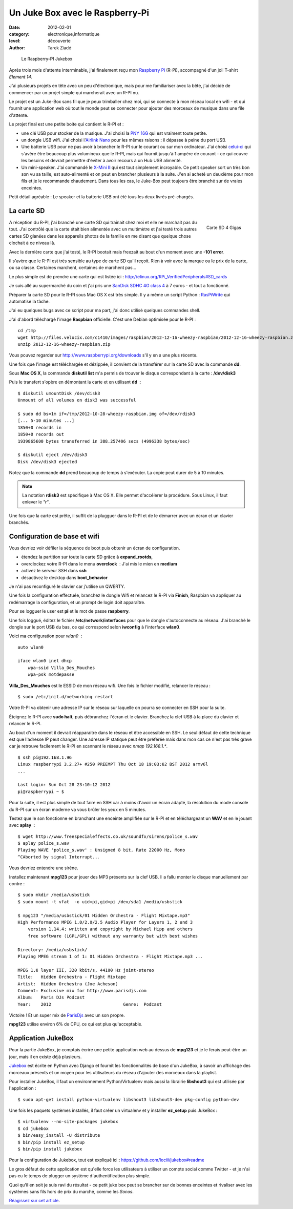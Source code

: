 Un Juke Box avec le Raspberry-Pi
================================

:date: 2012-02-01
:category: electronique,informatique
:level: découverte
:author: Tarek Ziadé


.. figure:: raspberry-jukebox.jpg

   Le Raspberry-PI Jukebox


Après trois mois d'attente interminable, j'ai finalement reçu mon
`Raspberry Pi <http://www.raspberrypi.org/>`_ (R-Pi), accompagné
d'un joli T-shirt *Element 14*.

J'ai plusieurs projets en tête avec un peu d'électronique, mais
pour me familiariser avec la bête, j'ai décidé de commencer par un projet
simple qui marcherait avec un R-PI nu.

Le projet est un Juke-Box sans fil que je peux trimballer chez moi, qui
se connecte à mon réseau local en wifi - et qui fournit une application web
où tout le monde peut se connecter pour ajouter des morceaux de musique
dans une file d'attente.

Le projet final est une petite boite qui contient le R-PI et :

- une clé USB pour stocker de la musique. J'ai choisi la
  `PNY 16G <http://www.amazon.fr/dp/B0052QT6BQ>`_ qui est vraiment toute
  petite.

- un dongle USB wifi. J'ai choisi l'`Airlink Nano
  <http://www.amazon.fr/gp/product/B003X26PMO>`_ pour les mêmes raisons : il
  dépasse à peine du port USB.

- Une batterie USB pour ne pas avoir à brancher le R-PI sur le courant ou sur
  mon ordinateur. J'ai choisi `celui-ci
  <http://www.amazon.fr/gp/product/B006LR6N3O>`_ qui s'avère être beaucoup plus
  volumineux que le R-PI, mais qui fournit jusqu'à 1 ampère de courant - ce qui
  couvre les besoins et devrait permettre d'éviter à avoir recours à un Hub USB
  alimenté.

- Un mini-speaker. J'ai commandé le `X-Mini II
  <http://www.amazon.fr/gp/product/B001UEBN42>`_ qui est tout simplement
  incroyable. Ce petit speaker sort un très bon son vu sa taille, est
  auto-alimenté et on peut en brancher plusieurs à la suite.  J'en ai acheté un
  deuxième pour mon fils et je le recommande chaudement.  Dans tous les cas, le
  Juke-Box peut toujours être branché sur de vraies enceintes.

Petit détail agréable : Le speaker et la batterie USB ont été tous les deux
livrés pré-chargés.



La carte SD
:::::::::::

.. figure:: http://ecx.images-amazon.com/images/I/41t75bYmx4L._SL500_AA300_.jpg
   :scale: 25
   :figclass: pull-right margin-left
   :target: http://www.amazon.fr/dp/B000WQKOQM/
   :align: right

   Carte SD 4 Gigas


A réception du R-PI, j'ai branché une carte SD qui traînait chez moi et elle
ne marchait pas du tout. J'ai contrôlé que la carte était bien alimentée
avec un multimètre et j'ai testé trois autres cartes SD glanées dans
les appareils photos de la famille en me disant que quelque chose clochait
à ce niveau là.

Avec la dernière carte que j'ai testé, le R-PI bootait mais freezait au
bout d'un moment avec une **-101 error**.

Il s'avère que le R-PI est très sensible au type de carte SD qu'il reçoit.
Rien à voir avec la marque ou le prix de la carte, ou sa classe. Certaines
marchent, certaines de marchent pas...

Le plus simple est de prendre une carte qui est listée ici :
http://elinux.org/RPi_VerifiedPeripherals#SD_cards

Je suis allé au supermarché du coin et j'ai pris une
`SanDisk SDHC 4G class 4 <http://www.amazon.fr/dp/B000WQKOQM/>`_ à
7 euros - et tout a fonctionné.

Préparer la carte SD pour le R-PI sous Mac OS X est très simple.
Il y a même un script Python : `RasPiWrite
<https://github.com/exaviorn/RasPiWrite>`_ qui automatise la tâche.

J'ai eu quelques bugs avec ce script pour ma part, j'ai donc utilisé quelques
commandes shell.

J'ai d'abord téléchargé l'image **Raspbian** officielle. C'est une
Debian optimisée pour le R-PI :

::

    cd /tmp
    wget http://files.velocix.com/c1410/images/raspbian/2012-12-16-wheezy-raspbian/2012-12-16-wheezy-raspbian.zip
    unzip 2012-12-16-wheezy-raspbian.zip

Vous pouvez regarder sur http://www.raspberrypi.org/downloads s'il y en a une
plus récente.

Une fois que l'image est téléchargée et dézippée, il convient de la transférer
sur la carte SD avec la commande **dd**.

Sous **Mac OS X**, la commande **diskutil list** m'a permis de trouver le
disque correspondant à la carte : **/dev/disk3**

Puis le transfert s'opère en démontant la carte et en utilisant **dd**  :

::

    $ diskutil umountDisk /dev/disk3
    Unmount of all volumes on disk3 was successful

    $ sudo dd bs=1m if=/tmp/2012-10-28-wheezy-raspbian.img of=/dev/rdisk3
    [... 5-10 minutes ...]
    1850+0 records in
    1850+0 records out
    1939865600 bytes transferred in 388.257496 secs (4996338 bytes/sec)

    $ diskutil eject /dev/disk3
    Disk /dev/disk3 ejected

Notez que la commande **dd** prend beaucoup de temps à s'exécuter. La copie
peut durer de 5 à 10 minutes.

.. note::

   La notation **rdisk3** est spécifique à Mac OS X. Elle permet d'accélerer
   la procédure. Sous Linux, il faut enlever le *"r"*.

Une fois que la carte est prête, il suffit de la plugguer dans le R-PI et de
le démarrer avec un écran et un clavier branchés.


Configuration de base et wifi
:::::::::::::::::::::::::::::

Vous devriez voir défiler la séquence de boot puis obtenir un écran
de configuration.

- étendez la partition sur toute la carte SD grâce à **expand_rootds**,
- overclockez votre R-PI dans le menu **overclock**  : J'ai mis le mien
  en **medium**
- activez le serveur SSH dans **ssh**
- désactivez le desktop dans **boot_behavior**

Je n'ai pas reconfiguré le clavier car j'utilise un QWERTY.

Une fois la configuration effectuée, branchez le dongle Wifi et
relancez le R-PI via **Finish**, Raspbian va appliquer au redémarrage
la configuration, et un prompt de login doit apparaître.

Pour se logguer le user est **pi** et le mot de passe **raspberry**.

Une fois loggué, éditez le fichier **/etc/network/interfaces**
pour que le dongle s'autoconnecte au réseau. J'ai branché le dongle sur
le port USB du bas, ce qui correspond selon **iwconfig** à l'interface
**wlan0**.

Voici ma configuration pour  *wlan0*  :

::

    auto wlan0

    iface wlan0 inet dhcp
        wpa-ssid Villa_Des_Mouches
        wpa-psk motdepasse


**Villa_Des_Mouches** est le ESSID de mon réseau wifi. Une fois le fichier
modifié, relancer le réseau :

::

    $ sudo /etc/init.d/networking restart


Votre R-PI va obtenir une adresse IP sur le réseau sur laquelle
on pourra se connecter en SSH pour la suite.

Éteignez le R-PI avec **sudo halt**, puis débranchez l'écran et le clavier.
Branchez la clef USB à la place du clavier et relancer le R-PI.

Au bout d'un moment il devrait réapparaitre dans le réseau et être
accessible en SSH. Le seul défaut de cette technique est que l'adresse
IP peut changer. Une adresse IP statique peut être préférée mais
dans mon cas ce n'est pas très grave car je retrouve facilement le R-PI
en scannant le réseau avec *nmap 192.168.1.**.

::

    $ ssh pi@192.168.1.96
    Linux raspberrypi 3.2.27+ #250 PREEMPT Thu Oct 18 19:03:02 BST 2012 armv6l
    ...

    Last login: Sun Oct 28 23:10:12 2012
    pi@raspberrypi ~ $


Pour la suite, il est plus simple de tout faire en SSH car à moins d'avoir
un écran adapté, la résolution du mode console du R-PI sur un écran
moderne va vous brûler les yeux en 5 minutes.

Testez que le son fonctionne en branchant une enceinte amplifiée sur le R-PI et
en téléchargeant un **WAV** et en le jouant avec **aplay**  :

::

    $ wget http://www.freespecialeffects.co.uk/soundfx/sirens/police_s.wav
    $ aplay police_s.wav
    Playing WAVE 'police_s.wav' : Unsigned 8 bit, Rate 22000 Hz, Mono
    ^CAborted by signal Interrupt...

Vous devriez entendre une sirène.

Installez maintenant **mpg123** pour jouer des MP3 présents sur la clef
USB. Il a fallu monter le disque manuellement par contre :

::

    $ sudo mkdir /media/usbstick
    $ sudo mount -t vfat  -o uid=pi,gid=pi /dev/sda1 /media/usbstick

    $ mpg123 "/media/usbstick/01 Hidden Orchestra - Flight Mixtape.mp3"
    High Performance MPEG 1.0/2.0/2.5 Audio Player for Layers 1, 2 and 3
        version 1.14.4; written and copyright by Michael Hipp and others
        free software (LGPL/GPL) without any warranty but with best wishes

    Directory: /media/usbstick/
    Playing MPEG stream 1 of 1: 01 Hidden Orchestra - Flight Mixtape.mp3 ...

    MPEG 1.0 layer III, 320 kbit/s, 44100 Hz joint-stereo
    Title:   Hidden Orchestra - Flight Mixtape
    Artist:  Hidden Orchestra (Joe Acheson)
    Comment: Exclusive mix for http://www.parisdjs.com
    Album:   Paris DJs Podcast
    Year:    2012                            Genre:  Podcast


Victoire ! Et un super mix de `ParisDjs <http://parisdjs.com>`_ avec un son
propre.

**mpg123** utilise environ 6% de CPU, ce qui est plus qu'acceptable.


Application JukeBox
:::::::::::::::::::

Pour la partie JukeBox, je comptais écrire une petite application web
au dessus de **mpg123** et je le ferais peut-être un jour, mais
il en existe déjà plusieurs.

`Jukebox <https://github.com/lociii/jukebox>`_ est écrite en Python
avec Django et fournit les fonctionnalités de base d'un JukeBox,
à savoir un affichage des morceaux présents et un moyen pour les
utilisateurs du réseau d'ajouter des morceaux dans la playlist.

.. image:: http://a248.e.akamai.net/camo.github.com/bb66587466563ff4b89af700ba14d0f31caabff0/687474703a2f2f7374617469632e6a656e736e6973746c65722e64652f6a756b65626f782e706e67
   :alt: L'application Django Jukebox

Pour installer JukeBox, il faut un environnement Python/Virtualenv mais aussi
la librairie **libshout3** qui est utilisée par l'application :

::

    $ sudo apt-get install python-virtualenv libshout3 libshout3-dev pkg-config python-dev

Une fois les paquets systèmes installés, il faut créer un virtualenv et y
installer **ez_setup** puis JukeBox :

::

    $ virtualenv --no-site-packages jukebox
    $ cd jukebox
    $ bin/easy_install -U distribute
    $ bin/pip install ez_setup
    $ bin/pip install jukebox


Pour la configuration de Jukebox, tout est expliqué ici :
https://github.com/lociii/jukebox#readme

Le gros défaut de cette application est qu'elle force les utilisateurs
à utiliser un compte social comme Twitter - et je n'ai pas eu le temps
de plugger un système d'authentification plus simple.

Quoi qu'il en soit je suis ravi du résultat - ce petit juke box peut se
brancher sur de bonnes enceintes et rivaliser avec les systèmes sans fils hors
de prix du marché, comme les *Sonos*.

`Réagissez sur cet article <http://forums.faitmain.org/viewtopic.php?id=9>`_.
